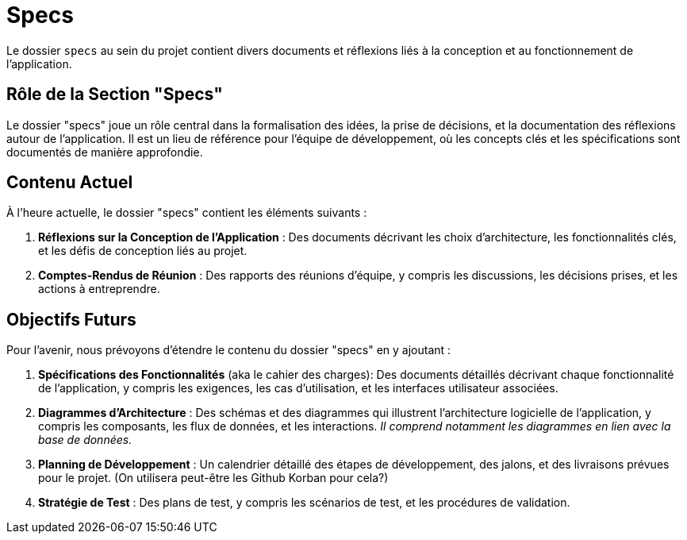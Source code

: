 = Specs

Le dossier `specs` au sein du projet contient divers documents et réflexions liés à la conception et
au fonctionnement de l'application.

== Rôle de la Section "Specs"

Le dossier "specs" joue un rôle central dans la formalisation des idées, la prise de décisions, et la
documentation des réflexions autour de l'application. Il est un lieu de référence pour l'équipe de
développement, où les concepts clés et les spécifications sont documentés de manière approfondie.

== Contenu Actuel

À l'heure actuelle, le dossier "specs" contient les éléments suivants :

1. **Réflexions sur la Conception de l'Application** : Des documents décrivant les choix
d'architecture, les fonctionnalités clés, et les défis de conception liés au projet.

2. **Comptes-Rendus de Réunion** : Des rapports des réunions d'équipe, y compris les discussions, les
décisions prises, et les actions à entreprendre.

== Objectifs Futurs

Pour l'avenir, nous prévoyons d'étendre le contenu du dossier "specs" en y ajoutant :

1. **Spécifications des Fonctionnalités** (aka le cahier des charges): Des documents détaillés
décrivant chaque fonctionnalité de l'application, y compris les exigences, les cas d'utilisation,
et les interfaces utilisateur associées.

2. **Diagrammes d'Architecture** : Des schémas et des diagrammes qui illustrent l'architecture
logicielle de l'application, y compris les composants, les flux de données, et les interactions.
__Il comprend notamment les diagrammes en lien avec la base de données.__

3. **Planning de Développement** : Un calendrier détaillé des étapes de développement, des jalons,
et des livraisons prévues pour le projet. (On utilisera peut-être les Github Korban pour cela?)

4. **Stratégie de Test** : Des plans de test, y compris les scénarios de test, et les procédures de
validation.
